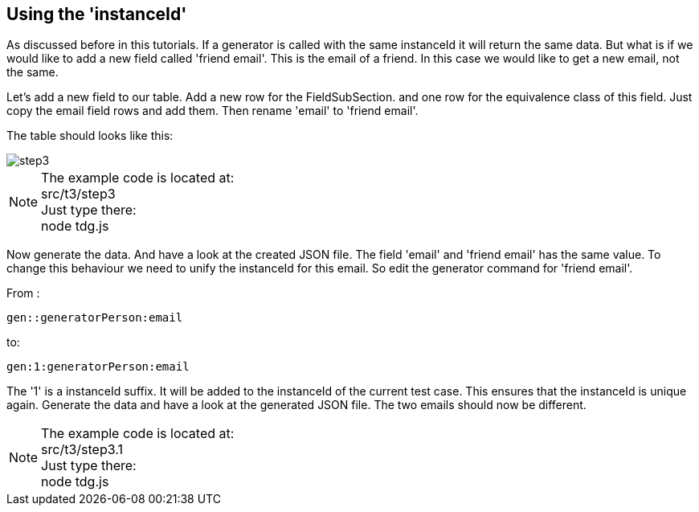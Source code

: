 == Using the 'instanceId'
As discussed before in this tutorials. If a generator is called with the same instanceId it will return the
same data. But what is if we would like to add a new field called 'friend email'. This is the email of a friend. In this
case we would like to get a new email, not the same.

Let's add a new field to our table.
Add a new row for the FieldSubSection. and one row for the equivalence class of this field.
Just copy the email field rows and add them. Then rename 'email' to 'friend email'.

The table should looks like this:

image::images/tutorials/t3/step3.png[]

[NOTE]
The example code is located at: +
src/t3/step3 +
Just type there: +
node tdg.js

Now generate the data. And have a look at the created JSON file.
The field 'email' and 'friend email' has the same value.
To change this behaviour we need to unify the instanceId for this email.
So edit the generator command for 'friend email'.

From :
----
gen::generatorPerson:email
----

to:

----
gen:1:generatorPerson:email
----
The '1' is a instanceId suffix. It will be added to the instanceId of the
current test case. This ensures that the instanceId is unique again.
Generate the data and have a look at the generated JSON file. The two emails
should now be different.


[NOTE]
The example code is located at: +
src/t3/step3.1 +
Just type there: +
node tdg.js
